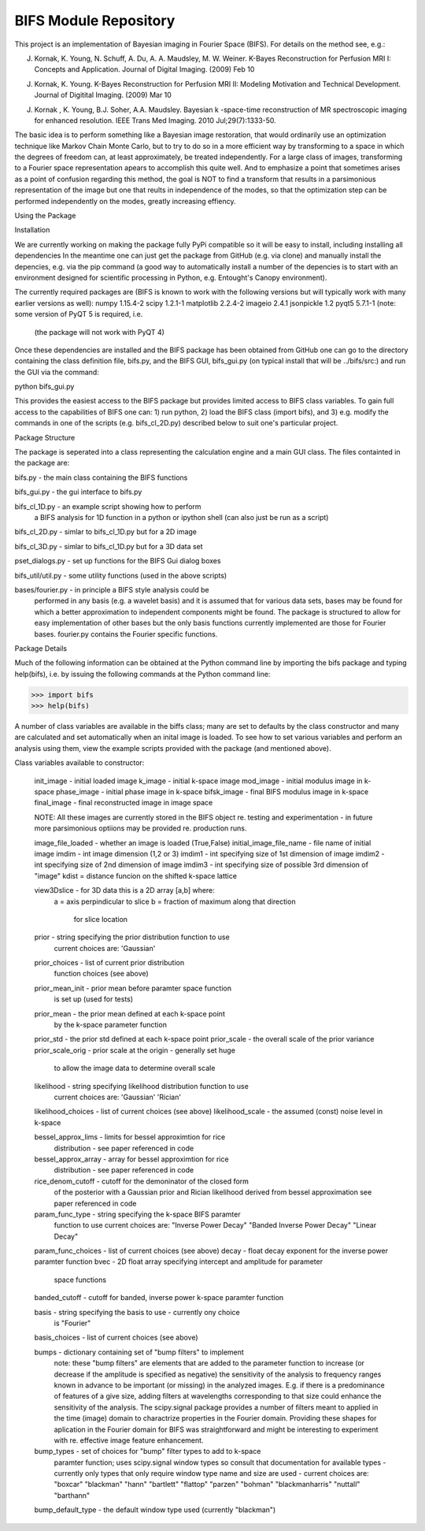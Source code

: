 BIFS Module Repository
========================

This project is an implementation of Bayesian imaging in Fourier Space
(BIFS). For details on the method see, e.g.:

J. Kornak, K. Young, N. Schuff, A. Du, A. A. Maudsley, M. W. Weiner.
   K-Bayes Reconstruction for Perfusion MRI I: Concepts and Application. Journal of Digital Imaging. (2009) Feb 10
J. Kornak, K. Young.
   K-Bayes Reconstruction for Perfusion MRI II: Modeling Motivation
   and Technical Development. Journal of Digitital Imaging. (2009) Mar 10
J. Kornak , K. Young, B.J. Soher, A.A. Maudsley.
   Bayesian k -space-time reconstruction of MR spectroscopic imaging for enhanced resolution. IEEE Trans Med Imaging. 2010 Jul;29(7):1333-50.

The basic idea is to perform something like a Bayesian image
restoration, that would ordinarily use an optimization technique
like Markov Chain Monte Carlo, but to try to do so in a more
efficient way by transforming to a space in which the degrees of
freedom can, at least approximately, be treated independently.
For a large class of images, transforming to a Fourier space
representation apears to accomplish this quite well.
And to emphasize a point that sometimes arises as a point of
confusion regarding this method, the goal is NOT to find a transform
that results in a parsimonious representation of the image but one
that reults in independence of the modes, so that the optimization
step can be performed independently on the modes, greatly increasing
effiency.

Using the Package

Installation

We are currently working on making the package fully PyPi compatible
so it will be easy to install, including installing all dependencies
In the meantime one can just get the package from GitHub (e.g. via
clone) and manually install the depencies, e.g. via the pip command
(a good way to automatically install a number of the depencies is to
start with an environment designed for scientific processing in
Python, e.g. Entought's Canopy environment).

The currently required packages are (BIFS is known to work with
the following versions but will typically work with many earlier
versions as well):
numpy 1.15.4-2
scipy 1.2.1-1
matplotlib 2.2.4-2
imageio 2.4.1
jsonpickle 1.2
pyqt5 5.7.1-1 (note: some version of PyQT 5 is required, i.e.
              (the package will not work with PyQT 4)

Once these dependencies are installed and the BIFS package has
been obtained from GitHub one can go to the directory containing
the class definition file, bifs.py, and the BIFS GUI, bifs_gui.py
(on typical install that will be ../bifs/src:) and run the GUI
via the command:

python bifs_gui.py

This provides the easiest access to the BIFS package but provides
limited access to BIFS class variables.
To gain full access to the capabilities of BIFS one can: 1) run python,
2) load the BIFS class (import bifs), and 3) e.g. modify the
commands in one of the scripts (e.g. bifs_cl_2D.py) described below
to suit one's particular project.

Package Structure

The package is seperated into a class representing the calculation
engine and a main GUI class. The files containted in the package
are:

bifs.py           - the main class containing the BIFS functions

bifs_gui.py       - the gui interface to bifs.py

bifs_cl_1D.py     - an example script showing how to perform
                    a BIFS analysis for 1D function in a
		    python or ipython shell (can also just be
		    run as a script)

bifs_cl_2D.py     - simlar to bifs_cl_1D.py but for a 2D image

bifs_cl_3D.py     - simlar to bifs_cl_1D.py but for a 3D data set

pset_dialogs.py   - set up functions for the BIFS Gui dialog boxes

bifs_util/util.py - some utility functions (used in the above scripts)

bases/fourier.py  - in principle a BIFS style analysis could be
                    performed in any basis (e.g. a wavelet basis) and
		    it is assumed that for various data sets, bases
		    may be found for which a better approximation to
		    independent components might be found. The
		    package is structured to allow for easy
		    implementation of other bases but the only basis
		    functions currently implemented are those for
		    Fourier bases. fourier.py contains the Fourier
		    specific functions.
		   
Package Details

Much of the following information can be obtained at the Python
command line by importing the bifs package and typing help(bifs),
i.e. by issuing the following commands at the Python command line:

>>> import bifs
>>> help(bifs)

A number of class variables are available in the biffs class; many are
set to defaults by the class constructor and many are calculated and
set automatically when an inital image is loaded. To see how to set various
variables and perform an analysis using them, view the example scripts
provided with the package (and mentioned above).

Class variables available to constructor:

    init_image - initial loaded image
    k_image - initial k-space image
    mod_image - initial modulus image in k-space
    phase_image - initial phase image in k-space
    bifsk_image - final BIFS modulus image in k-space
    final_image - final reconstructed image in image space

    NOTE: All these images are currently stored in the BIFS object
    re. testing and experimentation - in future more
    parsimonious optiions may be provided re. production runs.

    image_file_loaded - whether an image is loaded (True,False)
    initial_image_file_name - file name of initial image
    imdim - int image dimension (1,2 or 3)
    imdim1 - int specifying size of 1st dimension of image
    imdim2 - int specifying size of 2nd dimension of image
    imdim3 - int specifying size of possible 3rd dimension of "image"
    kdist = distance funcion on the shifted k-space lattice

    view3Dslice - for 3D data this is a 2D array [a,b] where:
                  a = axis perpindicular to slice
                  b = fraction of maximum along that direction 
                      for slice location
    
    prior - string specifying the prior distribution function to use
            current choices are:
            'Gaussian'

    prior_choices - list of current prior distribution
                    function choices (see above)
    prior_mean_init - prior mean before paramter space function
                      is set up (used for tests)
    prior_mean - the prior mean defined at each k-space point 
                 by the k-space parameter function
    prior_std - the prior std defined at each k-space point
    prior_scale - the overall scale of the prior variance
    prior_scale_orig - prior scale at the origin - generally set huge
                       to allow the image data to determine overall scale

    likelihood - string specifying likelihood distribution function to use
                 current choices are:
                 'Gaussian'
                 'Rician'

    likelihood_choices - list of current choices (see above)
    likelihood_scale - the assumed (const) noise level in k-space

    bessel_approx_lims - limits for bessel approximtion for rice
                         distribution - see paper referenced in code

    bessel_approx_array - array for bessel approximtion for rice
                         distribution - see paper referenced in code
    
    rice_denom_cutoff - cutoff for the demoninator of the closed form 
                        of the posterior with a Gaussian prior and
                        Rician likelihood derived from bessel approximation
                        see paper referenced in code

    param_func_type - string specifying the k-space BIFS paramter
                      function to use
                      current choices are:
                      "Inverse Power Decay"
                      "Banded Inverse Power Decay"
                      "Linear Decay"
		      
    param_func_choices - list of current choices (see above)
    decay - float decay exponent for the inverse power paramter function
    bvec - 2D float array specifying intercept and amplitude for parameter
           space functions 
    banded_cutoff - cutoff for banded, inverse power k-space paramter function  

    basis - string specifying the basis to use - currently ony choice
            is "Fourier"
	    
    basis_choices - list of current choices (see above)

    bumps - dictionary containing set of "bump filters" to implement
            note: these "bump filters" are elements that are added
	    to the parameter function to increase (or decrease if the
	    amplitude is specified as negative) the sensitivity of the
	    analysis to frequency ranges known in advance to be important
	    (or missing) in the analyzed images. E.g. if there is a
	    predominance of features of a give size, adding filters at
	    wavelengths corresponding to that size could enhance the
	    sensitivity of the analysis. The scipy.signal package
	    provides a number of filters meant to applied in
	    the time (image) domain to charactrize properties in the
	    Fourier domain. Providing these shapes for aplication in
	    the Fourier domain for BIFS was straightforward and might
	    be interesting to experiment with re. effective image
	    feature enhancement.
	    
	    
    bump_types - set of choices for "bump" filter types to add to k-space
                 paramter function; uses scipy.signal window types 
                 so consult that documentation for available types - 
                 currently only types that only require window type name
                 and size are used - current choices are: 
                 "boxcar"
                 "blackman"
                 "hann"
                 "bartlett"
                 "flattop"
                 "parzen"
                 "bohman"
                 "blackmanharris"
                 "nuttall"
                 "barthann"
    bump_default_type - the default window type used (currently "blackman")

    
